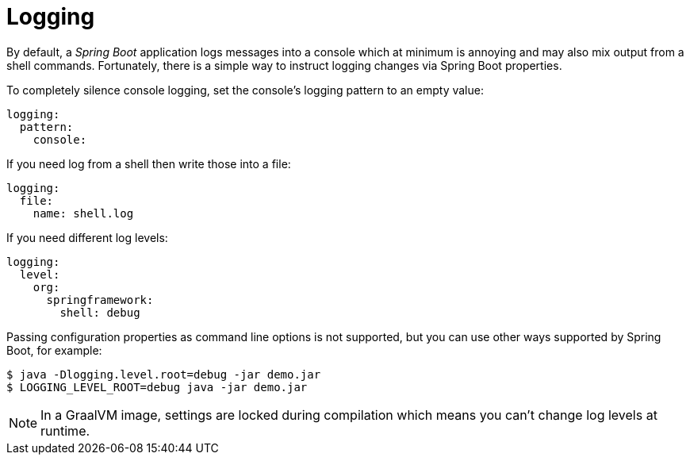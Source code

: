 [[using-shell-customization-logging]]
= Logging

By default, a _Spring Boot_ application logs messages into a console which
at minimum is annoying and may also mix output from a shell commands.
Fortunately, there is a simple way to instruct logging changes via Spring Boot properties.

To completely silence console logging, set the console's logging pattern to an empty value:

[source, yaml]
----
logging:
  pattern:
    console:
----

If you need log from a shell then write those into a file:

[source, yaml]
----
logging:
  file:
    name: shell.log
----

If you need different log levels:

[source, yaml]
----
logging:
  level:
    org:
      springframework:
        shell: debug
----

Passing configuration properties as command line options is not supported,
but you can use other ways supported by Spring Boot, for example:

[source, bash]
----
$ java -Dlogging.level.root=debug -jar demo.jar
$ LOGGING_LEVEL_ROOT=debug java -jar demo.jar
----

NOTE: In a GraalVM image, settings are locked during compilation which means
      you can't change log levels at runtime.
